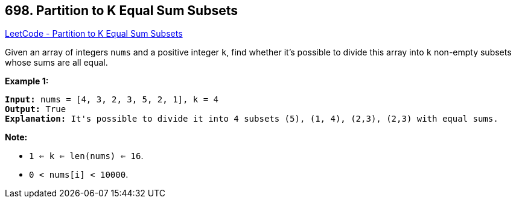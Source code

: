 == 698. Partition to K Equal Sum Subsets

https://leetcode.com/problems/partition-to-k-equal-sum-subsets/[LeetCode - Partition to K Equal Sum Subsets]

Given an array of integers `nums` and a positive integer `k`, find whether it's possible to divide this array into `k` non-empty subsets whose sums are all equal.

 

*Example 1:*

[subs="verbatim,quotes,macros"]
----
*Input:* nums = [4, 3, 2, 3, 5, 2, 1], k = 4
*Output:* True
*Explanation:* It's possible to divide it into 4 subsets (5), (1, 4), (2,3), (2,3) with equal sums.
----

 

*Note:*


* `1 <= k <= len(nums) <= 16`.
* `0 < nums[i] < 10000`.


